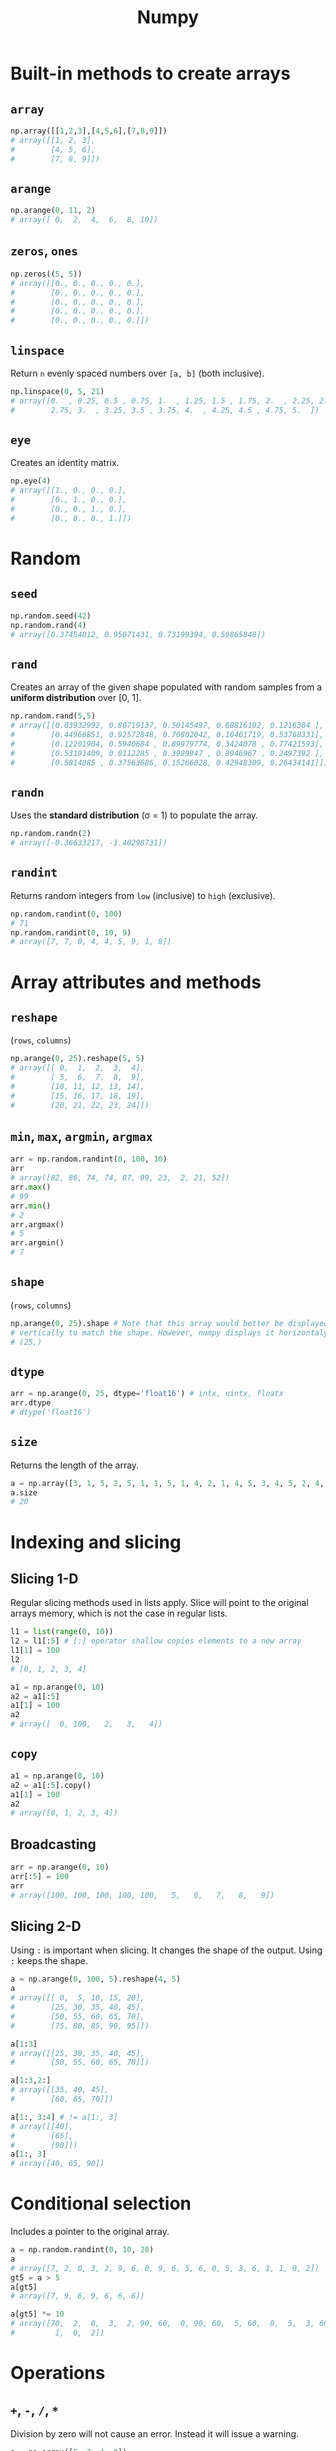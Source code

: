 :PROPERTIES:
:ID:       a3134371-c437-4772-ab5e-9fd3e23aa653
:ROAM_ALIASES: numpy
:END:
#+title: Numpy

* Built-in methods to create arrays
** ~array~
#+begin_src python
np.array([[1,2,3],[4,5,6],[7,8,9]])
# array([[1, 2, 3],
#        [4, 5, 6],
#        [7, 8, 9]])
#+end_src

** ~arange~
#+begin_src python
np.arange(0, 11, 2)
# array([ 0,  2,  4,  6,  8, 10])
#+end_src

** ~zeros~, ~ones~
#+begin_src python
np.zeros((5, 5))
# array([[0., 0., 0., 0., 0.],
#        [0., 0., 0., 0., 0.],
#        [0., 0., 0., 0., 0.],
#        [0., 0., 0., 0., 0.],
#        [0., 0., 0., 0., 0.]])
#+end_src

** ~linspace~
Return ~n~ evenly spaced numbers over ~[a, b]~ (both inclusive).
#+begin_src python
np.linspace(0, 5, 21)
# array([0.  , 0.25, 0.5 , 0.75, 1.  , 1.25, 1.5 , 1.75, 2.  , 2.25, 2.5 ,
#        2.75, 3.  , 3.25, 3.5 , 3.75, 4.  , 4.25, 4.5 , 4.75, 5.  ])
#+end_src

** ~eye~
Creates an identity matrix.
#+begin_src python
np.eye(4)
# array([[1., 0., 0., 0.],
#        [0., 1., 0., 0.],
#        [0., 0., 1., 0.],
#        [0., 0., 0., 1.]])
#+end_src

* Random
** ~seed~
#+begin_src python
np.random.seed(42)
np.random.rand(4)
# array([0.37454012, 0.95071431, 0.73199394, 0.59865848])
#+end_src

** ~rand~
Creates an array of the given shape populated with random samples from a
*uniform distribution* over [0, 1].
#+begin_src python
np.random.rand(5,5)
# array([[0.03932992, 0.80719137, 0.50145497, 0.68816102, 0.1216304 ],
#        [0.44966851, 0.92572848, 0.70802042, 0.10461719, 0.53768331],
#        [0.12201904, 0.5940684 , 0.89979774, 0.3424078 , 0.77421593],
#        [0.53191409, 0.0112285 , 0.3989947 , 0.8946967 , 0.2497392 ],
#        [0.5814085 , 0.37563686, 0.15266028, 0.42948309, 0.26434141]])
#+end_src

** ~randn~
Uses the *standard distribution* (σ = 1) to populate the array.
#+begin_src python
np.random.randn(2)
# array([-0.36633217, -1.40298731])
#+end_src

** ~randint~
Returns random integers from ~low~ (inclusive) to ~high~ (exclusive).
#+begin_src python
np.random.randint(0, 100)
# 71
np.random.randint(0, 10, 9)
# array([7, 7, 0, 4, 4, 5, 9, 1, 8])
#+end_src

* Array attributes and methods
** ~reshape~
(~rows~, ~columns~)
#+begin_src python
np.arange(0, 25).reshape(5, 5)
# array([[ 0,  1,  2,  3,  4],
#        [ 5,  6,  7,  8,  9],
#        [10, 11, 12, 13, 14],
#        [15, 16, 17, 18, 19],
#        [20, 21, 22, 23, 24]])
#+end_src

** ~min~, ~max~, ~argmin~, ~argmax~
#+begin_src python
arr = np.random.randint(0, 100, 10)
arr
# array([82, 86, 74, 74, 87, 99, 23,  2, 21, 52])
arr.max()
# 99
arr.min()
# 2
arr.argmax()
# 5
arr.argmin()
# 7
#+end_src

** ~shape~
(~rows~, ~columns~)
#+begin_src python
np.arange(0, 25).shape # Note that this array would better be displayed
# vertically to match the shape. However, numpy displays it horizontaly.
# (25,)
#+end_src
** ~dtype~
#+begin_src python
arr = np.arange(0, 25, dtype='float16') # intx, uintx, floatx
arr.dtype
# dtype('float16')
#+end_src

** ~size~
Returns the length of the array.
#+begin_src python
a = np.array([3, 1, 5, 2, 5, 1, 1, 5, 1, 4, 2, 1, 4, 5, 3, 4, 5, 2, 4, 2, 6, 6, 3, 6, 2, 3, 5, 6, 5])
a.size
# 20
#+end_src
* Indexing and slicing
** Slicing 1-D
Regular slicing methods used in lists apply. Slice will point to the original
arrays memory, which is not the case in regular lists.
#+begin_src python
l1 = list(range(0, 10))
l2 = l1[:5] # [:] operator shallow copies elements to a new array
l1[1] = 100
l2
# [0, 1, 2, 3, 4]

a1 = np.arange(0, 10)
a2 = a1[:5]
a1[1] = 100
a2
# array([  0, 100,   2,   3,   4])
#+end_src
** ~copy~
#+begin_src python
a1 = np.arange(0, 10)
a2 = a1[:5].copy()
a1[1] = 100
a2
# array([0, 1, 2, 3, 4])
#+end_src
** Broadcasting
#+begin_src python
arr = np.arange(0, 10)
arr[:5] = 100
arr
# array([100, 100, 100, 100, 100,   5,   6,   7,   8,   9])
#+end_src
** Slicing 2-D
Using ~:~ is important when slicing. It changes the shape of the output. Using
~:~ keeps the shape.
#+begin_src python
a = np.arange(0, 100, 5).reshape(4, 5)
a
# array([[ 0,  5, 10, 15, 20],
#        [25, 30, 35, 40, 45],
#        [50, 55, 60, 65, 70],
#        [75, 80, 85, 90, 95]])

a[1:3]
# array([[25, 30, 35, 40, 45],
#        [50, 55, 60, 65, 70]])

a[1:3,2:]
# array([[35, 40, 45],
#        [60, 65, 70]])

a[1:, 3:4] # != a[1:, 3]
# array([[40],
#        [65],
#        [90]])
a[1:, 3]
# array([40, 65, 90])
#+end_src

* Conditional selection
Includes a pointer to the original array.
#+begin_src python
a = np.random.randint(0, 10, 20)
a
# array([7, 2, 0, 3, 2, 9, 6, 0, 9, 6, 5, 6, 0, 5, 3, 6, 1, 1, 0, 2])
gt5 = a > 5
a[gt5]
# array([7, 9, 6, 9, 6, 6, 6])

a[gt5] *= 10
# array([70,  2,  0,  3,  2, 90, 60,  0, 90, 60,  5, 60,  0,  5,  3, 60,  1,
#         1,  0,  2])
#+end_src

* Operations
** ~+~, ~-~, ~/~, ~*~
Division by zero will not cause an error. Instead it will issue a warning.
#+begin_src python
a = np.array([5, 7, 1, 0])
a / 2
# array([2.5, 3.5, 0.5, 0. ])

a / a
# 1: RuntimeWarning: invalid value encountered in divide
# array([ 1.,  1.,  1., nan])

a / 0
# 1: RuntimeWarning: divide by zero encountered in divide
# 1: RuntimeWarning: invalid value encountered in divide
# array([inf, inf, inf, nan])
#+end_src
